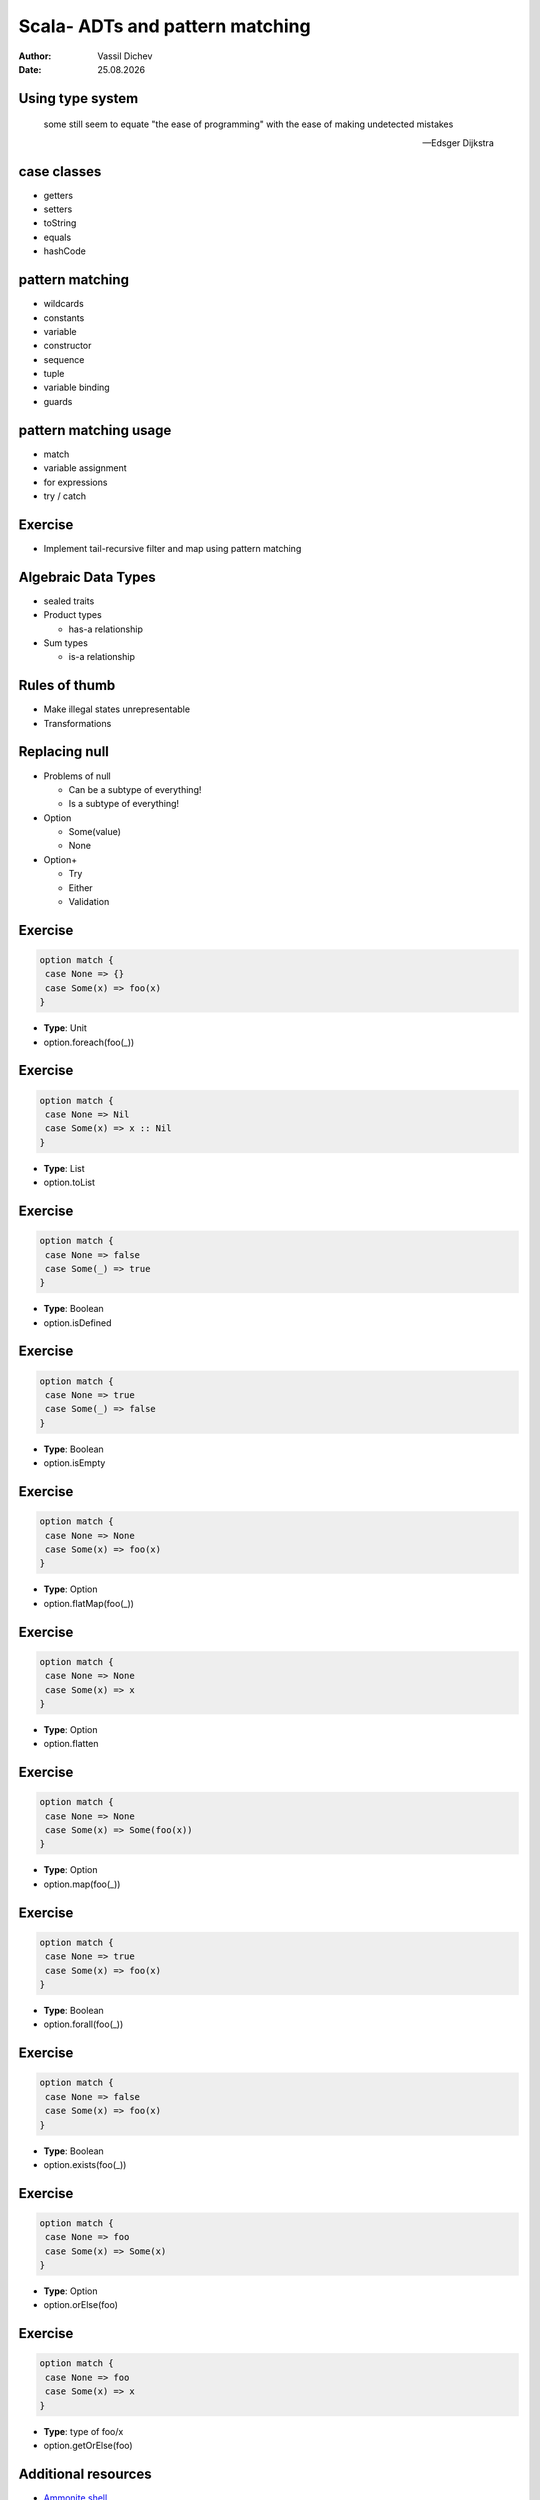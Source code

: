 Scala- ADTs and pattern matching
================================


:author: Vassil Dichev
:date: |date|

Using type system
-----------------

  some still seem to equate "the ease of programming" with the ease of making undetected mistakes

  -- Edsger Dijkstra

case classes
------------

* getters

* setters

* toString

* equals

* hashCode

pattern matching
----------------

.. class:: incremental

* wildcards

* constants

* variable

* constructor

* sequence

* tuple

* variable binding

* guards

pattern matching usage
----------------------

* match

* variable assignment

* for expressions

* try / catch

Exercise
--------

* Implement tail-recursive filter and map using pattern matching

Algebraic Data Types
--------------------

* sealed traits

* Product types

  * has-a relationship

* Sum types

  * is-a relationship

Rules of thumb
--------------

* Make illegal states unrepresentable

* Transformations

Replacing null
--------------

* Problems of null

  * Can be a subtype of everything!

  * Is a subtype of everything!

* Option

  * Some(value)

  * None

* Option+

  * Try

  * Either

  * Validation

Exercise
--------

.. code-block:: scala

  option match {
   case None => {}
   case Some(x) => foo(x)
  }

.. class:: incremental

* **Type**: Unit

* option.foreach(foo(_))

Exercise
--------

.. code-block:: scala

  option match {
   case None => Nil
   case Some(x) => x :: Nil
  }

.. class:: incremental

* **Type**: List

* option.toList

Exercise
--------

.. code-block:: scala

  option match {
   case None => false
   case Some(_) => true
  }

.. class:: incremental

* **Type**: Boolean

* option.isDefined

Exercise
--------

.. code-block:: scala

  option match {
   case None => true
   case Some(_) => false
  }

.. class:: incremental

* **Type**: Boolean

* option.isEmpty

Exercise
--------

.. code-block:: scala

  option match {
   case None => None
   case Some(x) => foo(x)
  }

.. class:: incremental

* **Type**: Option

* option.flatMap(foo(_))

Exercise
--------

.. code-block:: scala

  option match {
   case None => None
   case Some(x) => x
  }

.. class:: incremental

* **Type**: Option

* option.flatten

Exercise
--------

.. code-block:: scala

  option match {
   case None => None
   case Some(x) => Some(foo(x))
  }

.. class:: incremental

* **Type**: Option

* option.map(foo(_))

Exercise
--------

.. code-block:: scala

  option match {
   case None => true
   case Some(x) => foo(x)
  }

.. class:: incremental

* **Type**: Boolean

* option.forall(foo(_))

Exercise
--------

.. code-block:: scala

  option match {
   case None => false
   case Some(x) => foo(x)
  }

.. class:: incremental

* **Type**: Boolean

* option.exists(foo(_))

Exercise
--------

.. code-block:: scala

  option match {
   case None => foo
   case Some(x) => Some(x)
  }

.. class:: incremental

* **Type**: Option

* option.orElse(foo)

Exercise
--------

.. code-block:: scala

  option match {
   case None => foo
   case Some(x) => x
  }

.. class:: incremental

* **Type**: type of foo/x

* option.getOrElse(foo)

Additional resources
--------------------

* `Ammonite shell <https://lihaoyi.github.io/Ammonite>`_

* `Scala IDE <http://scala-ide.org/download/sdk.html>`_

* `Scala Fiddle <http://www.scala-js-fiddle.com/>`_

* `Scastie <http://scastie.scala-lang.org/>`_

* `API Docs <http://www.scala-lang.org/api/current/>`_

.. |date| date:: %d.%m.%Y